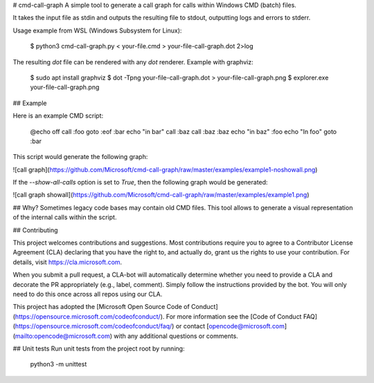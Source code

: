 # cmd-call-graph
A simple tool to generate a call graph for calls within Windows CMD (batch) files.

It takes the input file as stdin and outputs the resulting file to stdout,
outputting logs and errors to stderr.

Usage example from WSL (Windows Subsystem for Linux):

    $ python3 cmd-call-graph.py < your-file.cmd > your-file-call-graph.dot 2>log

The resulting `dot` file can be rendered with any `dot` renderer. Example with
graphviz:

    $ sudo apt install graphviz
    $ dot -Tpng your-file-call-graph.dot > your-file-call-graph.png
    $ explorer.exe your-file-call-graph.png

## Example

Here is an example CMD script:

    @echo off
    call :foo
    goto :eof
    :bar
    echo "in bar"
    call :baz
    call :baz
    :baz
    echo "in baz"
    :foo
    echo "In foo"
    goto :bar

This script would generate the following graph:

![call graph](https://github.com/Microsoft/cmd-call-graph/raw/master/examples/example1-noshowall.png)

If the `--show-all-calls` option is set to `True`, then the following graph would be generated:

![call graph showall](https://github.com/Microsoft/cmd-call-graph/raw/master/examples/example1.png)


## Why?
Sometimes legacy code bases may contain old CMD files. This tool allows to
generate a visual representation of the internal calls within the script.

## Contributing

This project welcomes contributions and suggestions.  Most contributions require you to agree to a
Contributor License Agreement (CLA) declaring that you have the right to, and actually do, grant us
the rights to use your contribution. For details, visit https://cla.microsoft.com.

When you submit a pull request, a CLA-bot will automatically determine whether you need to provide
a CLA and decorate the PR appropriately (e.g., label, comment). Simply follow the instructions
provided by the bot. You will only need to do this once across all repos using our CLA.

This project has adopted the [Microsoft Open Source Code of Conduct](https://opensource.microsoft.com/codeofconduct/).
For more information see the [Code of Conduct FAQ](https://opensource.microsoft.com/codeofconduct/faq/) or
contact [opencode@microsoft.com](mailto:opencode@microsoft.com) with any additional questions or comments.

## Unit tests
Run unit tests from the project root by running:

    python3 -m unittest



